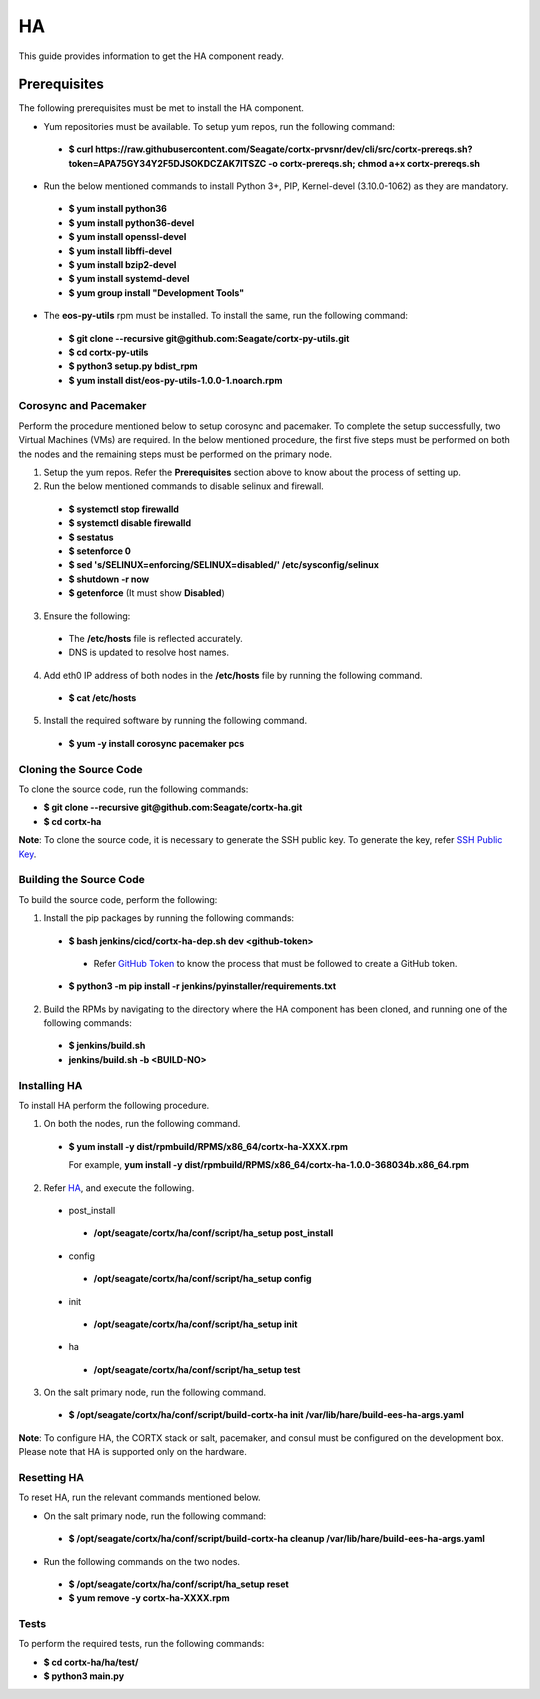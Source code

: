 ===
HA
===

This guide provides information to get the HA component ready.

**************
Prerequisites
**************
The following prerequisites must be met to install the HA component.

- Yum repositories must be available. To setup yum repos, run the following command:

 - **$ curl https://raw.githubusercontent.com/Seagate/cortx-prvsnr/dev/cli/src/cortx-prereqs.sh?token=APA75GY34Y2F5DJSOKDCZAK7ITSZC -o cortx-prereqs.sh; chmod a+x cortx-prereqs.sh**

- Run the below mentioned commands to install Python 3+, PIP, Kernel-devel (3.10.0-1062) as they are mandatory.

 - **$ yum install python36**

 - **$ yum install python36-devel**

 - **$ yum install openssl-devel**

 - **$ yum install libffi-devel**

 - **$ yum install bzip2-devel**

 - **$ yum install systemd-devel**

 - **$ yum group install "Development Tools"**
 
- The **eos-py-utils** rpm must be installed. To install the same, run the following command:

 - **$ git clone --recursive git@github.com:Seagate/cortx-py-utils.git**

 - **$ cd cortx-py-utils**

 - **$ python3 setup.py bdist_rpm**

 - **$ yum install dist/eos-py-utils-1.0.0-1.noarch.rpm**
 
Corosync and Pacemaker
======================

Perform the procedure mentioned below to setup corosync and pacemaker. To complete the setup successfully, two Virtual Machines (VMs) are required. In the below mentioned procedure, the first five steps must be performed on both the nodes and the remaining steps must be performed on the primary node.

1. Setup the yum repos. Refer the **Prerequisites** section above to know about the process of setting up.

2. Run the below mentioned commands to disable selinux and firewall.

 - **$ systemctl stop firewalld**

 - **$ systemctl disable firewalld**

 - **$ sestatus**

 - **$ setenforce 0**

 - **$ sed 's/SELINUX=enforcing/SELINUX=disabled/' /etc/sysconfig/selinux**

 - **$ shutdown -r now**

 - **$ getenforce** (It must show **Disabled**)
 
3. Ensure the following:

 - The **/etc/hosts** file is reflected accurately.

 - DNS is updated to resolve host names.

4. Add eth0 IP address of both nodes in the **/etc/hosts** file by running the following command.

 - **$ cat /etc/hosts**

5. Install the required software by running the following command.

 - **$ yum -y install corosync pacemaker pcs**

 
Cloning the Source Code
=======================
To clone the source code, run the following commands:

- **$ git clone --recursive git@github.com:Seagate/cortx-ha.git**

- **$ cd cortx-ha**

**Note**: To clone the source code, it is necessary to generate the SSH public key. To generate the key, refer `SSH Public Key <https://github.com/Seagate/cortx/blob/main/doc/SSH%20Public%20Key.rst>`_.

Building the Source Code
========================
To build the source code, perform the following:

1. Install the pip packages by running the following commands:

 - **$ bash jenkins/cicd/cortx-ha-dep.sh dev <github-token>**

  - Refer `GitHub Token <https://github.com/Seagate/cortx/blob/main/doc/ContributingToCortxHA.md#token-personal-access-for-command-line-required-for-submodule-clone-process>`_ to know the process that must be followed to create a GitHub token.

 - **$ python3 -m pip install -r jenkins/pyinstaller/requirements.txt**

2. Build the RPMs by navigating to the directory where the HA component has been cloned, and running one of the following commands:

 - **$ jenkins/build.sh**

 - **jenkins/build.sh -b <BUILD-NO>**
 
Installing HA
=============
To install HA perform the following procedure.

1. On both the nodes, run the following command.

 - **$ yum install -y dist/rpmbuild/RPMS/x86_64/cortx-ha-XXXX.rpm**

   For example, **yum install -y dist/rpmbuild/RPMS/x86_64/cortx-ha-1.0.0-368034b.x86_64.rpm**

2. Refer `HA <https://github.com/Seagate/cortx-ha/blob/dev/conf/setup.yaml>`_, and execute the following.

 - post_install
 
  - **/opt/seagate/cortx/ha/conf/script/ha_setup post_install**

 - config
 
  - **/opt/seagate/cortx/ha/conf/script/ha_setup config**

 - init
 
  - **/opt/seagate/cortx/ha/conf/script/ha_setup init**

 - ha
 
  - **/opt/seagate/cortx/ha/conf/script/ha_setup test**

3. On the salt primary node, run the following command.

 - **$ /opt/seagate/cortx/ha/conf/script/build-cortx-ha init /var/lib/hare/build-ees-ha-args.yaml**

**Note**: To configure HA, the CORTX stack or salt, pacemaker, and consul must be configured on the development box. Please note that HA is supported only on the hardware.
 
Resetting HA
============
To reset HA, run the relevant commands mentioned below.

- On the salt primary node, run the following command:

 - **$ /opt/seagate/cortx/ha/conf/script/build-cortx-ha cleanup /var/lib/hare/build-ees-ha-args.yaml**

- Run the following commands on the two nodes.

 - **$ /opt/seagate/cortx/ha/conf/script/ha_setup reset**

 - **$ yum remove -y cortx-ha-XXXX.rpm**
 
Tests
=====
To perform the required tests, run the following commands:

- **$ cd cortx-ha/ha/test/**

- **$ python3 main.py**

